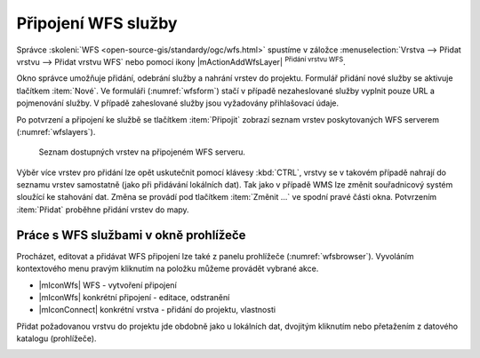 Připojení WFS služby
====================

Správce :skoleni:`WFS <open-source-gis/standardy/ogc/wfs.html>`
spustíme v záložce :menuselection:`Vrstva --> Přidat vrstvu --> Přidat
vrstvu WFS` nebo pomocí ikony |mActionAddWfsLayer| :sup:`Přidání
vrstvu WFS`.

.. figure:: images/qgis_ogc_addwfs_manager.png
   :scale-latex: 45
   
   Okno správce WFS služeb.

Okno správce umožňuje přidání, odebrání služby a nahrání vrstev do 
projektu. Formulář přidání nové služby se aktivuje tlačítkem :item:`Nové`. Ve
formuláři (:numref:`wfsform`) stačí v případě nezaheslované služby vyplnit pouze 
URL a pojmenování služby. V případě zaheslované služby jsou vyžadovány 
přihlašovací údaje.

.. _wfsform:

.. figure:: images/qgis_ogc_addwfs_add.png
   :class: small
   :scale-latex: 35

   Formulář přidání WFS služby.

Po potvrzení a připojení ke službě se tlačítkem :item:`Připojit`
zobrazí seznam vrstev poskytovaných WFS serverem (:numref:`wfslayers`).

.. _wfslayers:

.. figure:: images/qgis_ogc_addwfs_choose.png

   Seznam dostupných vrstev na připojeném WFS serveru.
   
Výběr více vrstev pro přidání lze opět uskutečnit pomocí klávesy :kbd:`CTRL`, 
vrstvy se v takovém případě nahrají do seznamu vrstev samostatně 
(jako při přidávání lokálních dat). Tak jako v případě WMS lze změnit 
souřadnicový systém sloužící ke stahování dat. Změna se provádí pod tlačítkem
:item:`Změnit ...` ve spodní pravé části okna. Potvrzením :item:`Přidat` proběhne 
přidání vrstev do mapy.

Práce s WFS službami v okně prohlížeče
^^^^^^^^^^^^^^^^^^^^^^^^^^^^^^^^^^^^^^

Procházet, editovat a přidávat WFS připojení lze také z panelu
prohlížeče (:numref:`wfsbrowser`). Vyvoláním kontextového menu pravým
kliknutím na položku můžeme provádět vybrané akce.

- |mIconWfs| WFS - vytvoření připojení
- |mIconWfs| konkrétní připojení - editace, odstranění
- |mIconConnect| konkrétní vrstva - přidání do projektu, vlastnosti


Přidat požadovanou vrstvu do projektu jde obdobně jako u lokálních dat, 
dvojitým kliknutím nebo přetažením z datového katalogu (prohlížeče).

.. _wfsbrowser:

.. figure:: images/qgis_ogc_addwfs_browser.png
   :class: small
   :scale-latex: 35
   
   Práce s WFS službami v okně prohlížeče.
